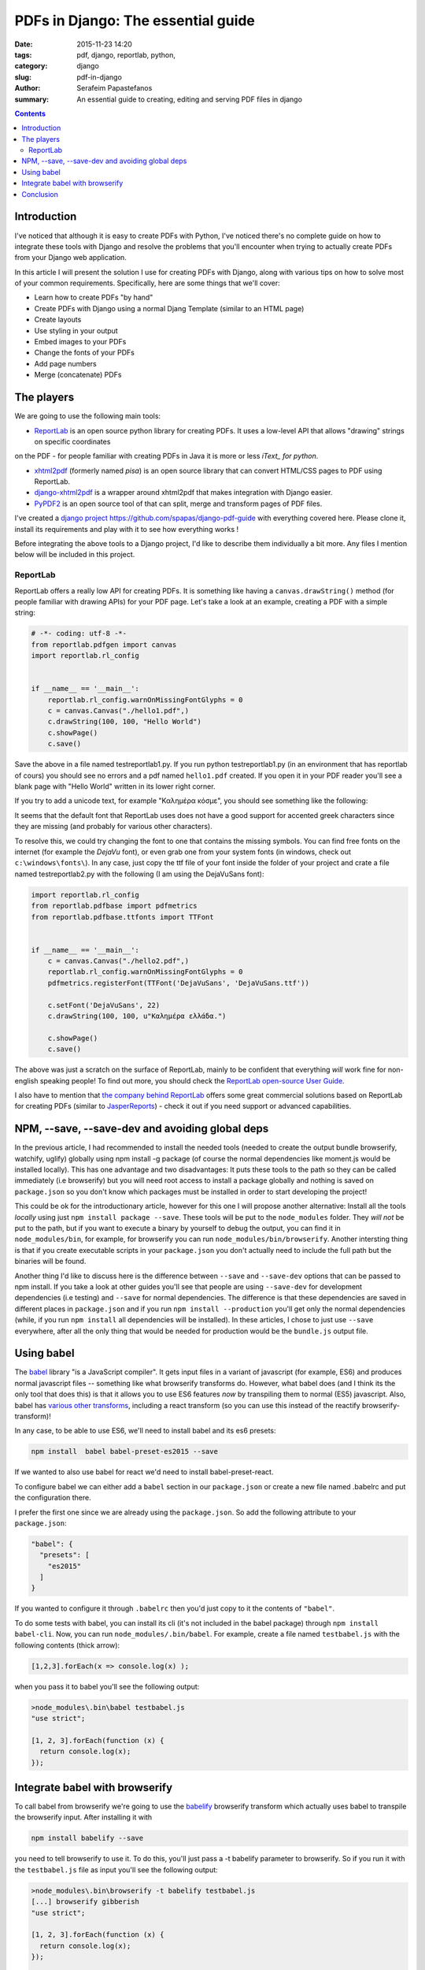 PDFs in Django: The essential guide
###################################

:date: 2015-11-23 14:20
:tags: pdf, django, reportlab, python, 
:category: django
:slug: pdf-in-django
:author: Serafeim Papastefanos
:summary: An essential guide to creating, editing and serving PDF files in django

.. contents::


Introduction
------------

I've noticed that although it is easy to create PDFs with 
Python, I've noticed there's no complete guide on how to 
integrate these tools with Django and resolve the problems
that you'll encounter when trying to actually create PDFs
from your Django web application. 

In this article I will present the solution I use for 
creating PDFs with Django, along with various tips on how to
solve most of your common requirements. Specifically, here
are some things that we'll cover:

* Learn how to create PDFs "by hand"
* Create PDFs with Django using a normal Djang Template (similar to an HTML page)
* Create layouts
* Use styling in your output
* Embed images to your PDFs
* Change the fonts of your PDFs
* Add page numbers
* Merge (concatenate) PDFs


The players
-----------

We are going to use the following main tools:

* ReportLab_ is an open source python library for creating PDFs. It uses a low-level API that allows "drawing" strings on specific coordinates 
on the PDF - for people familiar with creating PDFs in Java it is more or less *iText_ for python*. 

* xhtml2pdf_ (formerly named *pisa*) is an open source library that can convert HTML/CSS pages to PDF using ReportLab.

* django-xhtml2pdf_ is a wrapper around xhtml2pdf that makes integration with Django easier.

* PyPDF2_ is an open source tool of that can split, merge and transform pages of PDF files.

I've created a `django project`_ https://github.com/spapas/django-pdf-guide with everything covered here. Please clone it,
install its requirements and play with it to see how everything works !

Before integrating the above tools to a Django project, I'd like to describe them individually a bit more. Any files
I mention below will be included in this project.

ReportLab
=========

ReportLab offers a really low API for creating PDFs. It is something like having a ``canvas.drawString()`` method (for
people familiar with drawing APIs) for your PDF page. Let's take a look at an example, creating a PDF with a simple
string:

.. code::

  # -*- coding: utf-8 -*-
  from reportlab.pdfgen import canvas
  import reportlab.rl_config


  if __name__ == '__main__':
      reportlab.rl_config.warnOnMissingFontGlyphs = 0
      c = canvas.Canvas("./hello1.pdf",)
      c.drawString(100, 100, "Hello World")
      c.showPage()
      c.save()

Save the above in a file named testreportlab1.py. If you run python testreportlab1.py (in an environment that has
reportlab of cours) you should see no errors and a pdf named ``hello1.pdf`` created. If you open it in your PDF
reader you'll see a blank page with "Hello World" written in its lower right corner. 

If you try to add a unicode text, for example "Καλημέρα κόσμε", you should see something like the following:

.. image:: /images/hellopdf2.png
  :alt: Our project
  :width: 280 px

It seems that the default font that ReportLab uses does not have a good support for accented greek characters 
since they are missing  (and probably for various other characters). 

To resolve this, we could try changing the font to one that contains the missing symbols. You can find free
fonts on the internet (for example the `DejaVu` font), or even grab one from your system fonts (in windows,
check out ``c:\windows\fonts\``). In any case, just copy the ttf file of your font inside the folder of
your project and crate a file named testreportlab2.py with the following (I am using the DejaVuSans font):

.. code::

  import reportlab.rl_config
  from reportlab.pdfbase import pdfmetrics
  from reportlab.pdfbase.ttfonts import TTFont


  if __name__ == '__main__':
      c = canvas.Canvas("./hello2.pdf",)
      reportlab.rl_config.warnOnMissingFontGlyphs = 0
      pdfmetrics.registerFont(TTFont('DejaVuSans', 'DejaVuSans.ttf'))

      c.setFont('DejaVuSans', 22)
      c.drawString(100, 100, u"Καλημέρα ελλάδα.")

      c.showPage()
      c.save()
      
The above was just a scratch on the surface of ReportLab, mainly to be confident that
everything *will* work fine for non-english speaking people! To find out more, you should check the  `ReportLab open-source User Guide`_.

I also have to mention that 
`the company behind ReportLab`_ offers some great commercial solutions based on ReportLab for creating PDFs (similar to JasperReports_) - check it out
if you need support or advanced capabilities.


NPM, --save, --save-dev and avoiding global deps
------------------------------------------------

In the previous article, I had recommended to install the needed tools 
(needed to create the output bundle browserify, watchify, uglify) globally
using npm install -g package (of course the normal dependencies like moment.js
would be installed locally).
This has one advantage and two disadvantages: It
puts these tools to the path so they can be called immediately (i.e browserify)
but you will need root access to install a package globally and nothing is
saved on ``package.json`` so you don't know which packages must be installed 
in order to start developing the project!

This could be ok for the introductionary article, however for this one I
will propose another alternative: Install all the tools *locally* using just
``npm install package --save``. These tools will be put to the ``node_modules`` folder. They
*will not* be put to the path, but if you want to execute a binary by yourself
to debug the output, you can find it in ``node_modules/bin``, for example,
for browserify you can run ``node_modules/bin/browserify``. Another intersting
thing is that if you create executable scripts in your ``package.json`` you
don't actually need to include the full path but the binaries will be found.

Another thing I'd like to discuss here is the difference between ``--save``
and ``--save-dev`` options that can be passed to npm install. If you take
a look at other guides you'll see that people are using ``--save-dev`` for
development dependencies (i.e testing) and ``--save`` for normal dependencies.
The difference is that these dependencies are saved in different places in
``package.json`` and if you run ``npm install --production`` you'll get only
the normal dependencies (while, if you run ``npm install`` all dependencies
will be installed). In these articles, I chose to just use ``--save`` everywhere,
after all the only thing that would be needed for production would be the
``bundle.js`` output file.


Using babel
-----------

The babel_ library "is a JavaScript compiler". It gets input files in a variant
of javascript (for example, ES6) and produces normal javascript files -- something
like what browserify transforms do. However, what babel does (and I think its
the only tool that does this) is that it allows you to use ES6 features *now* by
transpiling them to normal (ES5) javascript. Also, babel has `various other transforms`_,
including a react transform 
(so you can use this instead of the reactify browserify-transform)!

In any case, to be able to use ES6, we'll need to install babel and its es6 presets:

.. code::

  npm install  babel babel-preset-es2015 --save
  
If we wanted to also use babel for react we'd need to install babel-preset-react. 

To configure babel we can either add a ``babel``
section in our ``package.json`` or create a new file named .babelrc and put the configuration there.

I prefer the first one since we are already using the ``package.json``. So add the following attribute
to your ``package.json``:

.. code::

  "babel": {
    "presets": [
      "es2015"
    ]
  }

If you wanted to configure it through ``.babelrc`` then you'd just copy to it the contents of ``"babel"``.

To do some tests with babel, you can install its cli (it's not included in the babel package) through
``npm install babel-cli``. Now, you can run ``node_modules/.bin/babel``. For example, create a 
file named ``testbabel.js`` with the following contents (thick arrow):

.. code::

  [1,2,3].forEach(x => console.log(x) );
  
when you pass it to babel you'll see the following output:

.. code::

    >node_modules\.bin\babel testbabel.js
    "use strict";

    [1, 2, 3].forEach(function (x) {
      return console.log(x);
    });



Integrate babel with browserify
-------------------------------

To call babel from browserify we're going to use the babelify_ browserify transform which
actually uses babel to transpile the browserify input. After installing it with

.. code::
  
  npm install babelify --save
  
you need to tell browserify to use it. To do this, you'll just pass a -t babelify parameter to
browserify. So if you run it with the ``testbabel.js`` file as input you'll see the following output:

.. code::

    >node_modules\.bin\browserify -t babelify testbabel.js
    [...] browserify gibberish 
    "use strict";

    [1, 2, 3].forEach(function (x) {
      return console.log(x);
    });

    [...] more browserify gibberish 

yey -- the code is transpiled to ES5! 

To create a complete project, let's add a normal requirement (moment.js): 

.. code::
  
  npm install moment --save

and a file named ``src\main.js`` that uses it with ES6 syntax: 

.. code::

  import moment from 'moment';

  const arr = [1,2,3,4,5];
  arr.forEach(x => setTimeout(() => console.log(`Now: ${moment().format("HH:mm:ss")}, Later: ${moment().add(x, "days").format("L")}...`), x*1000));

To create the output javascript file, we'll use the browserify and watchify commands with the
addition of the -t babelify switch. Here's the complete ``package.json`` for this project:

.. code::

    {
      "dependencies": {
        "babel": "^6.1.18",
        "babel-preset-es2015": "^6.1.18",
        "babelify": "^7.2.0",
        "browserify": "^12.0.1",
        "moment": "^2.10.6",
        "uglify-js": "^2.6.0",
        "watchify": "^3.6.1"
      },
      "scripts": {
        "watch": "watchify src/main.js -o dist/bundle.js -v -t babelify",
        "build": "browserify src/main.js -t babelify | uglifyjs -mc warnings=false > dist/bundle.js"
      },
      "babel": {
        "presets": [
          "es2015"
        ]
      }
    }

Running ``npm run build`` should create a ``dist/bundle.js`` file. If you include this in an html,
you should see something like this in the console: 

.. code::

    Now: 13:52:09, Later: 11/17/2015...
    Now: 13:52:10, Later: 11/18/2015...


Conclusion
----------

Using the combination of babel and javascript we can easily write ES6 code in our modules! This,
along with the modularization of our code and the management of client-side dependencies should
make client side development a breeze! 

Please notice that to keep the presented workflow simple and easy to
replicate and configure, we have not used any external
task runners (like gulp or grunt) -- all configuration is kept in a single file (package.json) and
the whole environment can be replicated just by doing a ``npm install``. Of course, the capabilities of 
browserify are not unlimited, so if you wanted to do something more complicated
(for instance, lint your code before passing it to browserify) you'd need to use the mentioned
task runners (or webpack which is the current trend in javascript bundlers and actually replaces
the task runners). 


.. _ReportLab: https://bitbucket.org/rptlab/reportlab
.. _xhtml2pdf: https://github.com/chrisglass/xhtml2pdf
.. _django-xhtml2pdf: https://github.com/chrisglass/django-xhtml2pdf
.. _PyPDF2: https://github.com/mstamy2/PyPDF2
.. _`the company behind ReportLab`: http://reportlab.com/
.. _`django project`: https://github.com/spapas/django-pdf-guide
.. _iText: http://itextpdf.com/
.. _JasperReports: http://community.jaspersoft.com/project/jasperreports-library
.. _DejaVu: http://dejavu-fonts.org/wiki/Main_Page

.. _`ReportLab open-source User Guide`: http://www.reportlab.com/docs/reportlab-userguide.pdf

.. _browserify: http://browserify.org/
.. _babelify: https://github.com/babel/babelify
.. _watchify: https://github.com/substack/watchify
.. _`NIH syndrome`: http://en.wikipedia.org/wiki/Not_invented_here
.. _require: https://github.com/substack/browserify-handbook#require
.. _`a package for windows`: https://nodejs.org/download/
.. _moment.js: http://momentjs.com/
.. _underscore.js: http://underscorejs.org/
.. _`a lot of transforms`: https://github.com/substack/node-browserify/wiki/list-of-transforms
.. _uglify-js: https://www.npmjs.com/package/uglify-js
.. _fabric: http://www.fabfile.org/
.. _es6features: https://github.com/lukehoban/es6features
.. _babel: https://babeljs.io/
.. _`various other transforms`: https://babeljs.io/docs/plugins/
